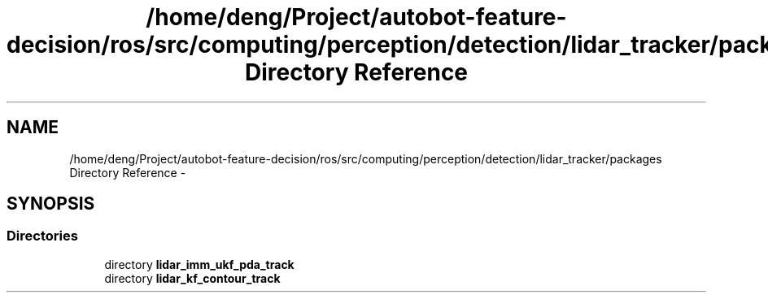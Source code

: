 .TH "/home/deng/Project/autobot-feature-decision/ros/src/computing/perception/detection/lidar_tracker/packages Directory Reference" 3 "Fri May 22 2020" "Autoware_Doxygen" \" -*- nroff -*-
.ad l
.nh
.SH NAME
/home/deng/Project/autobot-feature-decision/ros/src/computing/perception/detection/lidar_tracker/packages Directory Reference \- 
.SH SYNOPSIS
.br
.PP
.SS "Directories"

.in +1c
.ti -1c
.RI "directory \fBlidar_imm_ukf_pda_track\fP"
.br
.ti -1c
.RI "directory \fBlidar_kf_contour_track\fP"
.br
.in -1c
